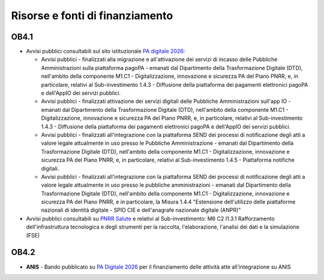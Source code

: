 Risorse e fonti di finanziamento
================================

OB4.1
-----

-  Avvisi pubblici consultabili sul sito istituzionale `PA digitale
   2026: <https://areariservata.padigitale2026.gov.it/Pa_digitale2026_avvisi>`__

   -  Avvisi pubblici - finalizzati alla migrazione e all'attivazione
      dei servizi di incasso delle Pubbliche Amministrazioni sulla
      piattaforma pagoPA - emanati dal Dipartimento della Trasformazione
      Digitale (DTD), nell'ambito della componente M1.C1 -
      Digitalizzazione, innovazione e sicurezza PA del Piano PNRR, e, in
      particolare, relativi al Sub-investimento 1.4.3 - Diffusione della
      piattaforma dei pagamenti elettronici pagoPA e dell'AppIO dei
      servizi pubblici.

   -  Avvisi pubblici - finalizzati attivazione dei servizi digitali
      delle Pubbliche Amministrazioni sull'app IO - emanati dal
      Dipartimento della Trasformazione Digitale (DTD), nell'ambito
      della componente M1.C1 - Digitalizzazione, innovazione e sicurezza
      PA del Piano PNRR, e, in particolare, relativi al Sub-investimento
      1.4.3 - Diffusione della piattaforma dei pagamenti elettronici
      pagoPA e dell'AppIO dei servizi pubblici.

   -  Avvisi pubblici - finalizzati all'integrazione con la piattaforma
      SEND dei processi di notificazione degli atti a valore legale
      attualmente in uso presso le Pubbliche Amministrazione - emanati
      dal Dipartimento della Trasformazione Digitale (DTD), nell'ambito
      della componente M1.C1 - Digitalizzazione, innovazione e sicurezza
      PA del Piano PNRR, e, in particolare, relativi al Sub-investimento
      1.4.5 - Piattaforma notifiche digitali.

   -  Avvisi pubblici - finalizzati all'integrazione con la piattaforma
      SEND dei processi di notificazione degli atti a valore legale
      attualmente in uso presso le pubbliche amministrazioni - emanati
      dal Dipartimento della Trasformazione Digitale (DTD), nell'ambito
      della componente M1.C1 - Digitalizzazione, innovazione e sicurezza
      PA del Piano PNRR, e in particolare, la Misura 1.4.4 "Estensione
      dell'utilizzo delle piattaforme nazionali di identità digitale -
      SPID CIE e dell'anagrafe nazionale digitale (ANPR)"

-  Avvisi pubblici consultabili su `PNRR
   Salute <https://www.pnrr.salute.gov.it/portale/pnrrsalute/homePNRRSalute.jsp>`__
   e relativi al Sub-investimento: M6 C2 I1.3.1 Rafforzamento
   dell'infrastruttura tecnologica e degli strumenti per la raccolta,
   l'elaborazione, l'analisi dei dati e la simulazione (FSE)

OB4.2
-----

-  **ANIS** - Bando pubblicato su `PA Digitale
   2026 <https://padigitale2026.gov.it/>`__ per il finanziamento delle
   attività atte all'integrazione su ANIS
